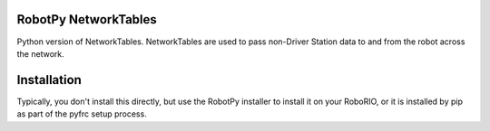 RobotPy NetworkTables
=====================

Python version of NetworkTables.  NetworkTables are used to pass non-Driver
Station data to and from the robot across the network.

Installation
============

Typically, you don't install this directly, but use the RobotPy installer
to install it on your RoboRIO, or it is installed by pip as part of the
pyfrc setup process.
